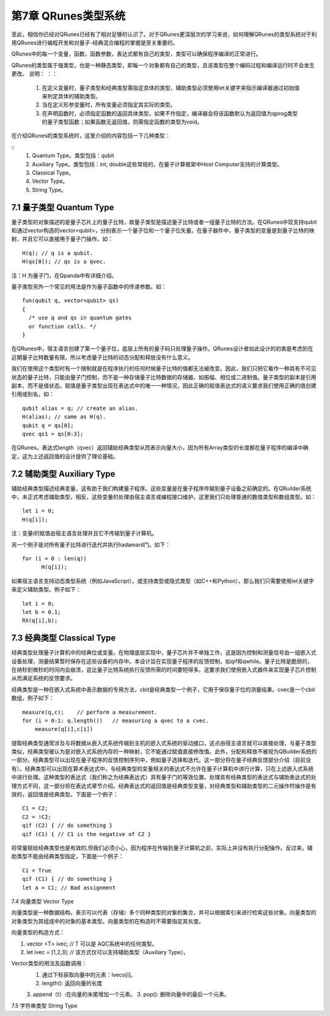 第7章 QRunes类型系统
===========================

至此，相信你已经对QRunes已经有了相对足够的认识了。对于QRunes更深层次的学习来说，如何理解QRunes的类型系统对于利用QRunes进行编程开发和对量子-经典混合编程的掌握是至关重要的。

QRunes中的每一个变量，函数，函数参数，表达式都有自己的类型，类型可以确保程序编译的正常进行。

QRunes的类型属于强类型，也是一种静态类型，即每一个对象都有自己的类型，且该类型在整个编码过程和编译运行时不会发生更改。
说明：
：：
  1. 在定义变量时，量子类型和经典类型需指定具体的类型，辅助类型必须使用let关键字来指示编译器通过初始值来判定具体的辅助类型。
  2. 当在定义形参变量时，所有变量必须指定其实际的类型。
  3. 在声明函数时，必须指定函数的返回具体类型，如果不作指定，编译器会将该函数默认为返回值为qprog类型的量子类型函数；如果函数无返回值，则需指定函数的类型为void。

在介绍QRunes的类型系统时，这里介绍的内容包括一下几种类型：

::
  1. Quantum Type。类型包括：qubit
  2. Auxiliary Type。类型包括：int, double这些常规的，在量子计算框架中Host Computer支持的计算类型。
  3. Classical Type。
  4. Vector Type。
  5. String Type。

7.1 量子类型 Quantum Type
---------------------------

量子类型的对象描述的是量子芯片上的量子比特，故量子类型是描述量子比特或者一组量子比特的方法。在QRunes中现支持qubit和通过vector构造的vector<qubit>，分别表示一个量子位和一个量子位矢量。在量子器件中，量子类型的变量是到量子比特的映射，并且它可以直接用于量子门操作。如：
::
  H(q); // q is a qubit.
  H(qs[0]); // qs is a qvec.

注：H 为量子门，在Qpanda中有详细介绍。

量子类型另外一个常见的用法是作为量子函数中的传递参数。如：
::
  fun(qubit q, vector<qubit> qs)
  {
    /* use q and qs in quantum gates
    or function calls. */
  }

在QRunes中，宿主语言创建了第一个量子位，底层上所有的量子码只处理量子操作。QRunes设计者如此设计的初衷是考虑到在近期量子比特数量有限，所以考虑量子比特的动态分配和释放没有什么意义。

我们在使用这个类型时有一个限制就是在程序执行的任何时候量子比特的值都无法被改变。因此，我们只把它看作一种具有不可见状态的量子比特，只能由量子门控制，而不是一种存储量子比特数据的存储器，如振幅、相位或二进制值。量子类型的副本是引用副本，而不是值状态。赋值是量子类型出现在表达式中的唯一一种情况，因此正确的赋值表达式的语义要求我们使用正确的值创建引用或别名，如：

::

  qubit alias = q; // create an alias.
  H(alias); // same as H(q).
  qubit q = qs[0];
  qvec qs1 = qs[0:3];

在QRunes，表达式length（qvec）返回辅助经典类型从而表示向量大小，因为所有Array类型的长度都在量子程序的编译中确定，这为上述返回值的设计提供了理论基础。


7.2 辅助类型 Auxiliary Type 
---------------------------

辅助经典类型描述经典变量，这有助于我们构建量子程序。这些变量是在量子程序传输到量子设备之前确定的。在QBuilder系统中，未正式考虑辅助类型，相反，这些变量的处理由宿主语言或编程接口维护。这里我们只处理普通的数值类型和数组类型。如：
::

  let i = 0;
  H(q[i]);

注：变量i的赋值由宿主语言处理并且它不传输到量子计算机。

另一个例子是对所有量子比特进行迭代并执行hadamard门。如下：

::

   for (i = 0 : len(q))
         H(q[i]);

如果宿主语言支持动态类型系统（例如JavaScript），或支持类型或隐式类型（如C++和Python），那么我们只需要使用let关键字来定义辅助类型。例子如下：
::
  
  let i = 0;
  let b = 0.1;
  RX(q[i],b);


7.3 经典类型 Classical Type
---------------------------

经典类型处理量子计算机中的经典位或变量。在物理底层实现中，量子芯片并不单独工作，这是因为控制和测量信号由一组嵌入式设备处理，测量结果暂时保存在这些设备的内存中。本设计旨在实现量子程序的反馈控制，如qif和qwhile。量子比特是脆弱的，在纳秒到微秒的时间内会崩溃，这比量子比特系统执行反馈所需的时间要短得多。这要求我们使用嵌入式器件来实现量子芯片控制从而满足系统的反馈要求。

经典类型是一种在嵌入式系统中表示数据的专用方法，cbit是经典类型一个例子，它用于保存量子位的测量结果。cvec是一个cbit数组，例子如下：

::
 
   measure(q,c);    // perform a measurement.
   for (i = 0:1: q.length())   // measuring a qvec to a cvec.
       measure(q[i],c[i])


提取经典类型通常涉及与将数据从嵌入式系统传输到主机的嵌入式系统的驱动接口，这点由宿主语言就可以直接处理，与量子类型类似，经典类型被认为是对嵌入式系统内存的一种映射，它不能通过赋值直接修改值。此外，分配和释放不被视为QBuilder系统的一部分。经典类型可以出现在量子程序的反馈控制序列中，例如量子选择和迭代。这一部分将在量子经典反馈部分介绍（目前没有）。经典类型可以出现在算术表达式中，与经典类型的变量相关的表达式不允许在量子计算机中进行计算，只在上述嵌入式系统中进行处理。这种类型的表达式（我们称之为经典表达式）具有量子门的等效位置。处理具有经典类型的表达式与辅助表达式的处理方式不同，这一部分将在表达式章节介绍。经典表达式的返回值是经典类型变量，对经典类型和辅助类型的二元操作符操作是有效的，返回值是经典类型。下面是一个例子：

::

  C1 = C2;
  C2 = !C2;
  qif (C2) { // do something }
  qif (C1) { // C1 is the negative of C2 }

将常量赋给经典类型也是有效的,但我们必须小心，因为程序在传输到量子计算机之前，实际上并没有执行分配操作。反过来，辅助类型不能由经典类型指定，下面是一个例子：

::
 
 C1 = True
 qif (C1) { // do something }
 let a = C1; // Bad assignment


7.4 向量类型 Vector Type

向量类型是一种数据结构，表示可以代表（存储）多个同种类型的对象的集合，并可以根据索引来进行检索这些对象。向量类型的对象类型为其组成中的对象的基本类型。向量类型的在构造时不需要指定其长度。

向量类型的构造方式：

1. vector <T> ivec; // T 可以是 AQC系统中的任何类型。
2. let ivec = [1,2,3]; // 该方式仅可以支持辅助类型（Auxiliary Type）。

Vector类型的用法及函数调用：
  1. 通过下标获取向量中的元素：Iveco[i]。
  2. length(): 返回向量的长度
  3. append（t）:在向量的末尾增加一个元素。
  3. pop(): 删除向量中的最后一个元素。


7.5 字符串类型 String Type